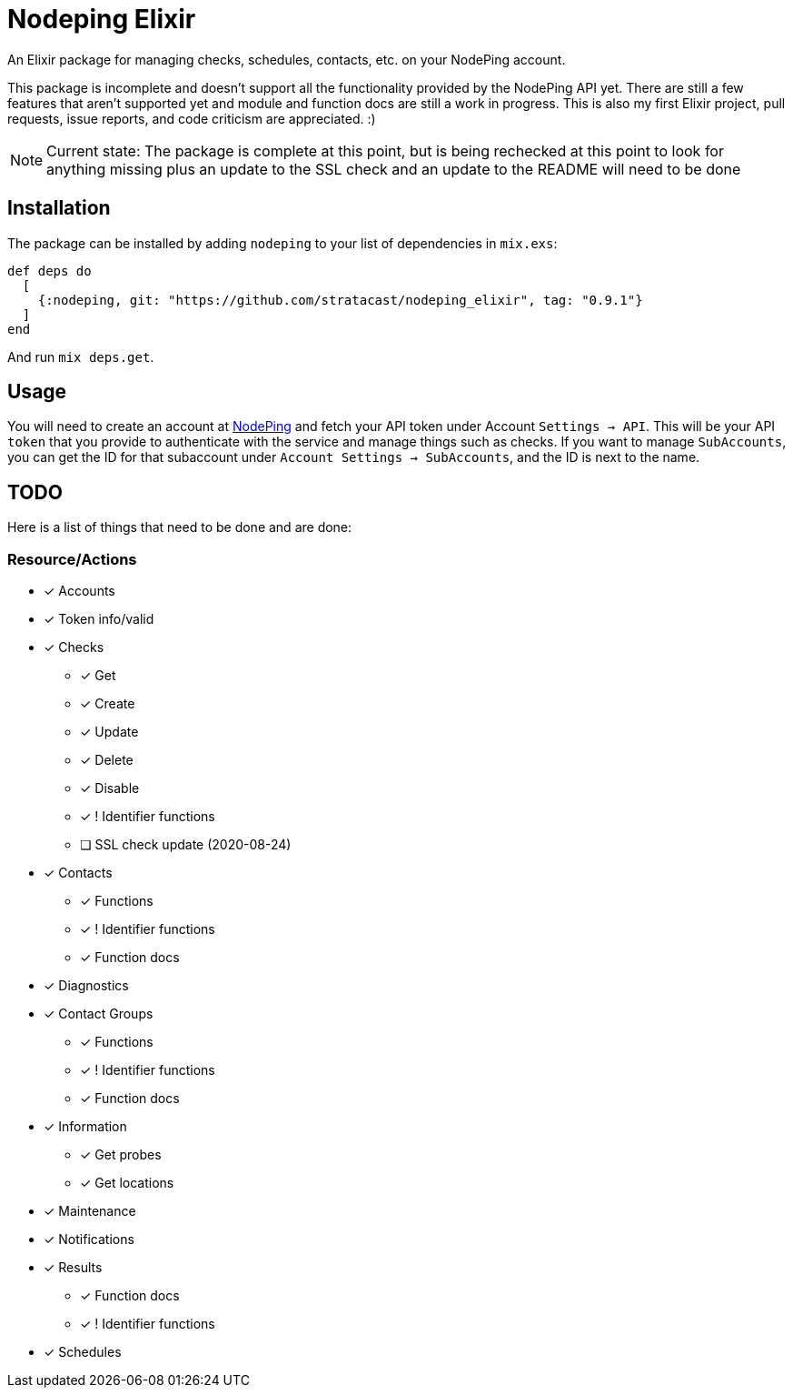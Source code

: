 = Nodeping Elixir

An Elixir package for managing checks, schedules, contacts, etc. on your NodePing account.

This package is incomplete and doesn't support all the functionality provided by the NodePing API yet.
There are still a few features that aren't supported yet and module and function docs are still a work in
progress. This is also my first Elixir project, pull requests, issue reports, and code criticism are
appreciated. :)

NOTE: Current state: The package is complete at this point,
but is being rechecked at this point to look for anything missing
plus an update to the SSL check and an update to the README will need to be done

== Installation

The package can be installed
by adding `nodeping` to your list of dependencies in `mix.exs`:

[source,elixir]
----
def deps do
  [
    {:nodeping, git: "https://github.com/stratacast/nodeping_elixir", tag: "0.9.1"}
  ]
end
----

And run `mix deps.get`.

== Usage

You will need to create an account at https://nodeping.com[NodePing] and fetch your API token under Account `Settings -> API`.
This will be your API `token` that you provide to authenticate with the service and manage things such as checks.
If you want to manage `SubAccounts`, you can get the ID for that subaccount under `Account Settings -> SubAccounts`,
and the ID is next to the name.

== TODO

Here is a list of things that need to be done and are done:

=== Resource/Actions

* [x] Accounts
* [x] Token info/valid
* [x] Checks
  ** [x] Get
  ** [x] Create
  ** [x] Update
  ** [x] Delete
  ** [x] Disable
  ** [x] ! Identifier functions
  ** [ ] SSL check update (2020-08-24)
* [x] Contacts
  ** [x] Functions
  ** [x] ! Identifier functions
  ** [x] Function docs
* [x] Diagnostics
* [x] Contact Groups
  ** [x] Functions
  ** [x] ! Identifier functions
  ** [x] Function docs
* [x] Information
  ** [x] Get probes
  ** [x] Get locations
* [x] Maintenance
* [x] Notifications
* [x] Results
  ** [x] Function docs
  ** [x] ! Identifier functions
* [x] Schedules
